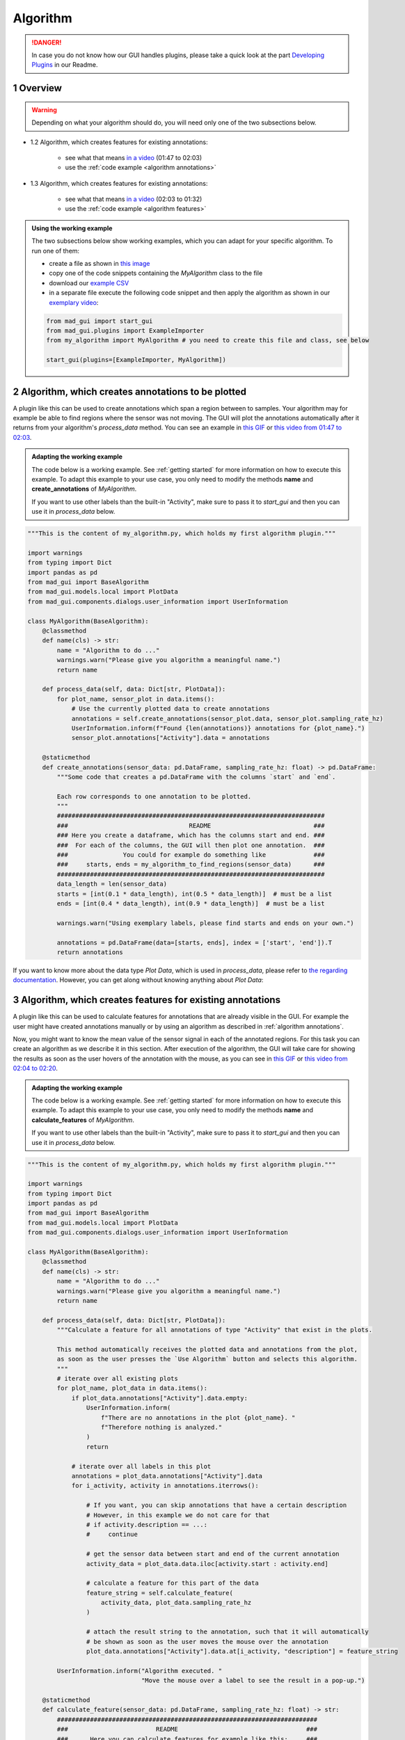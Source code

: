 .. sectnum::

.. _implement algorithm:

*********
Algorithm
*********

.. danger::

   In case you do not know how our GUI handles plugins, please take a quick look at the part
   `Developing Plugins <https://mad-gui.readthedocs.io/en/latest/README.html#developing-plugins>`_ in our Readme.

.. _getting started:

Overview
########

.. warning::

   Depending on what your algorithm should do, you will need only one of the two subsections below.

- 1.2 Algorithm, which creates features for existing annotations:

    - see what that means `in a video <https://www.youtube.com/watch?v=Ro8bOSjIg5U&t=107>`_ (01:47 to 02:03)
    - use the :ref:`code example <algorithm annotations>`

- 1.3 Algorithm, which creates features for existing annotations:

    - see what that means `in a video <https://www.youtube.com/watch?v=Ro8bOSjIg5U&t=123s>`_ (02:03 to 01:32)
    - use the :ref:`code example <algorithm features>`

.. admonition:: Using the working example
   :class: tip

   The two subsections below show working examples, which you can adapt for your specific algorithm. To run one of them:

   - create a file as shown in `this image <_static/images/development/algorithm_create_file.png>`_
   - copy one of the code snippets containing the `MyAlgorithm` class to the file
   - download our `example CSV <https://github.com/mad-lab-fau/mad-gui/raw/main/example_data/sensor_data.zip>`_
   - in a separate file execute the following code snippet and then apply the algorithm as shown in our
     `exemplary video <https://www.youtube.com/watch?v=Ro8bOSjIg5U&t=107s>`_:

   .. code-block:: python

       from mad_gui import start_gui
       from mad_gui.plugins import ExampleImporter
       from my_algorithm import MyAlgorithm # you need to create this file and class, see below

       start_gui(plugins=[ExampleImporter, MyAlgorithm])

.. _algorithm annotations:

Algorithm, which creates annotations to be plotted
##################################################

A plugin like this can be used to create annotations which span a region between to samples.
Your algorithm may for example be able to find regions where the sensor was not moving.
The GUI will plot the annotations automatically after it returns from your algorithm's `process_data` method.
You can see an example in `this GIF <_static/gifs/algorithm_label.gif>`_ or `this video from 01:47 to 02:03
<https://www.youtube.com/watch?v=Ro8bOSjIg5U&t=107s>`_.

.. admonition:: Adapting the working example
   :class: tip

   The code below is a working example. See :ref:`getting started` for more information on
   how to execute this example. To adapt this example to your use case, you only need to modify the methods
   **name** and **create_annotations** of `MyAlgorithm`.

   If you want to use other labels than the built-in "Activity", make sure to pass it to `start_gui`
   and then you can use it in `process_data` below.

.. code-block:: python

    """This is the content of my_algorithm.py, which holds my first algorithm plugin."""

    import warnings
    from typing import Dict
    import pandas as pd
    from mad_gui import BaseAlgorithm
    from mad_gui.models.local import PlotData
    from mad_gui.components.dialogs.user_information import UserInformation

    class MyAlgorithm(BaseAlgorithm):
        @classmethod
        def name(cls) -> str:
            name = "Algorithm to do ..."
            warnings.warn("Please give you algorithm a meaningful name.")
            return name

        def process_data(self, data: Dict[str, PlotData]):
            for plot_name, sensor_plot in data.items():
                # Use the currently plotted data to create annotations
                annotations = self.create_annotations(sensor_plot.data, sensor_plot.sampling_rate_hz)
                UserInformation.inform(f"Found {len(annotations)} annotations for {plot_name}.")
                sensor_plot.annotations["Activity"].data = annotations

        @staticmethod
        def create_annotations(sensor_data: pd.DataFrame, sampling_rate_hz: float) -> pd.DataFrame:
            """Some code that creates a pd.DataFrame with the columns `start` and `end`.

            Each row corresponds to one annotation to be plotted.
            """
            #########################################################################
            ###                                 README                            ###
            ### Here you create a dataframe, which has the columns start and end. ###
            ###  For each of the columns, the GUI will then plot one annotation.  ###
            ###               You could for example do something like             ###
            ###     starts, ends = my_algorithm_to_find_regions(sensor_data)      ###
            #########################################################################
            data_length = len(sensor_data)
            starts = [int(0.1 * data_length), int(0.5 * data_length)]  # must be a list
            ends = [int(0.4 * data_length), int(0.9 * data_length)]  # must be a list

            warnings.warn("Using exemplary labels, please find starts and ends on your own.")

            annotations = pd.DataFrame(data=[starts, ends], index = ['start', 'end']).T
            return annotations

If you want to know more about the data type `Plot Data`, which is used in `process_data`, please refer to
`the regarding documentation <https://mad-gui.readthedocs.io/en/latest/modules/generated/mad_gui/mad_gui.models.local.PlotData.html#mad_gui.models.local.PlotData>`_.
However, you can get along without knowing anything about `Plot Data`:

.. _algorithm features:

Algorithm, which creates features for existing annotations
##########################################################

A plugin like this can be used to calculate features for annotations that are already visible in the GUI.
For example the user might have created annotations manually or by using an algorithm as described in :ref:`algorithm annotations`.

Now, you might want to know the mean value of the sensor signal in each of the annotated regions.
For this task you can create an algorithm as we describe it in this section.
After execution of the algorithm, the GUI will take care for showing the results as soon as the user hovers of the
annotation with the mouse, as you can see in `this GIF <_static/gifs/algorithm_feature.gif>`_ or `this video from 02:04 to 02:20
<https://www.youtube.com/watch?v=Ro8bOSjIg5U&t=124s>`_.

.. admonition:: Adapting the working example
   :class: tip

   The code below is a working example. See :ref:`getting started` for more information on
   how to execute this example. To adapt this example to your use case, you only need to modify the methods
   **name** and **calculate_features** of `MyAlgorithm`.

   If you want to use other labels than the built-in "Activity", make sure to pass it to `start_gui`
   and then you can use it in `process_data` below.

.. code-block:: python

    """This is the content of my_algorithm.py, which holds my first algorithm plugin."""

    import warnings
    from typing import Dict
    import pandas as pd
    from mad_gui import BaseAlgorithm
    from mad_gui.models.local import PlotData
    from mad_gui.components.dialogs.user_information import UserInformation

    class MyAlgorithm(BaseAlgorithm):
        @classmethod
        def name(cls) -> str:
            name = "Algorithm to do ..."
            warnings.warn("Please give you algorithm a meaningful name.")
            return name

        def process_data(self, data: Dict[str, PlotData]):
            """Calculate a feature for all annotations of type "Activity" that exist in the plots.

            This method automatically receives the plotted data and annotations from the plot,
            as soon as the user presses the `Use Algorithm` button and selects this algorithm.
            """
            # iterate over all existing plots
            for plot_name, plot_data in data.items():
                if plot_data.annotations["Activity"].data.empty:
                    UserInformation.inform(
                        f"There are no annotations in the plot {plot_name}. "
                        f"Therefore nothing is analyzed."
                    )
                    return

                # iterate over all labels in this plot
                annotations = plot_data.annotations["Activity"].data
                for i_activity, activity in annotations.iterrows():

                    # If you want, you can skip annotations that have a certain description
                    # However, in this example we do not care for that
                    # if activity.description == ...:
                    #     continue

                    # get the sensor data between start and end of the current annotation
                    activity_data = plot_data.data.iloc[activity.start : activity.end]

                    # calculate a feature for this part of the data
                    feature_string = self.calculate_feature(
                        activity_data, plot_data.sampling_rate_hz
                    )

                    # attach the result string to the annotation, such that it will automatically
                    # be shown as soon as the user moves the mouse over the annotation
                    plot_data.annotations["Activity"].data.at[i_activity, "description"] = feature_string

            UserInformation.inform("Algorithm executed. "
                                   "Move the mouse over a label to see the result in a pop-up.")

        @staticmethod
        def calculate_feature(sensor_data: pd.DataFrame, sampling_rate_hz: float) -> str:
            #######################################################################
            ###                        README                                   ###
            ###      Here you can calculate features for example like this:     ###
            ###      feature = my_algorithm(sensor_data, sampling_rate_hz)      ###
            #######################################################################
            feature = 42
            return f"The calculated feature for this label is: {feature}."

If you want to know more about the data type `Plot Data`, which is used in `process_data`, please refer to
`the regarding documentation <https://mad-gui.readthedocs.io/en/latest/modules/generated/mad_gui/mad_gui.models.local.PlotData.html#mad_gui.models.local.PlotData>`_.
However, you can get along without knowing anything about `Plot Data`:

